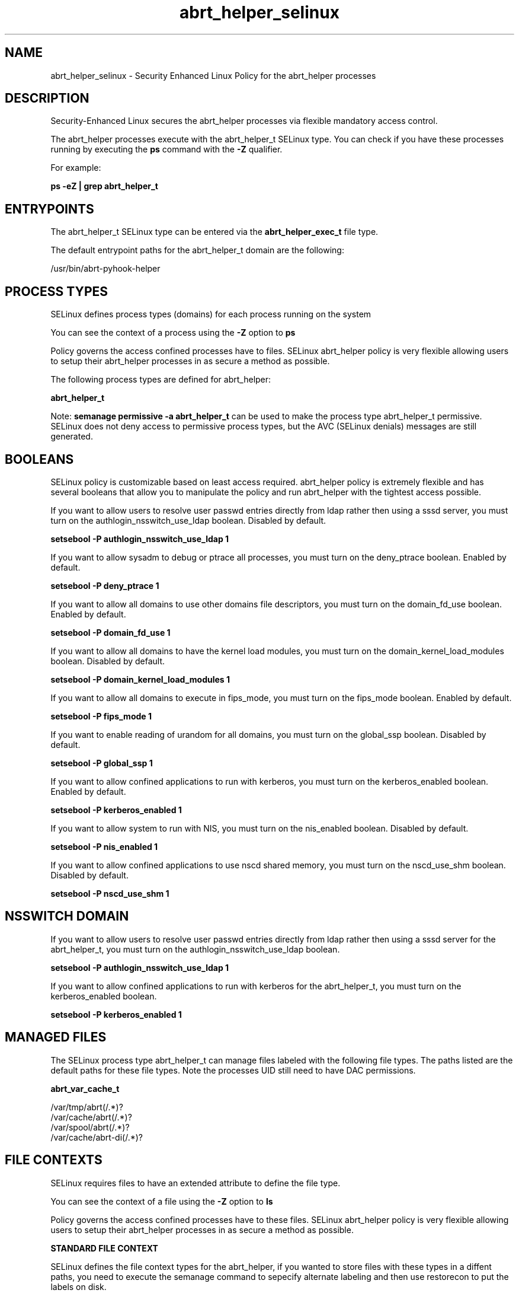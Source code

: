 .TH  "abrt_helper_selinux"  "8"  "13-01-16" "abrt_helper" "SELinux Policy documentation for abrt_helper"
.SH "NAME"
abrt_helper_selinux \- Security Enhanced Linux Policy for the abrt_helper processes
.SH "DESCRIPTION"

Security-Enhanced Linux secures the abrt_helper processes via flexible mandatory access control.

The abrt_helper processes execute with the abrt_helper_t SELinux type. You can check if you have these processes running by executing the \fBps\fP command with the \fB\-Z\fP qualifier.

For example:

.B ps -eZ | grep abrt_helper_t


.SH "ENTRYPOINTS"

The abrt_helper_t SELinux type can be entered via the \fBabrt_helper_exec_t\fP file type.

The default entrypoint paths for the abrt_helper_t domain are the following:

/usr/bin/abrt-pyhook-helper
.SH PROCESS TYPES
SELinux defines process types (domains) for each process running on the system
.PP
You can see the context of a process using the \fB\-Z\fP option to \fBps\bP
.PP
Policy governs the access confined processes have to files.
SELinux abrt_helper policy is very flexible allowing users to setup their abrt_helper processes in as secure a method as possible.
.PP
The following process types are defined for abrt_helper:

.EX
.B abrt_helper_t
.EE
.PP
Note:
.B semanage permissive -a abrt_helper_t
can be used to make the process type abrt_helper_t permissive. SELinux does not deny access to permissive process types, but the AVC (SELinux denials) messages are still generated.

.SH BOOLEANS
SELinux policy is customizable based on least access required.  abrt_helper policy is extremely flexible and has several booleans that allow you to manipulate the policy and run abrt_helper with the tightest access possible.


.PP
If you want to allow users to resolve user passwd entries directly from ldap rather then using a sssd server, you must turn on the authlogin_nsswitch_use_ldap boolean. Disabled by default.

.EX
.B setsebool -P authlogin_nsswitch_use_ldap 1

.EE

.PP
If you want to allow sysadm to debug or ptrace all processes, you must turn on the deny_ptrace boolean. Enabled by default.

.EX
.B setsebool -P deny_ptrace 1

.EE

.PP
If you want to allow all domains to use other domains file descriptors, you must turn on the domain_fd_use boolean. Enabled by default.

.EX
.B setsebool -P domain_fd_use 1

.EE

.PP
If you want to allow all domains to have the kernel load modules, you must turn on the domain_kernel_load_modules boolean. Disabled by default.

.EX
.B setsebool -P domain_kernel_load_modules 1

.EE

.PP
If you want to allow all domains to execute in fips_mode, you must turn on the fips_mode boolean. Enabled by default.

.EX
.B setsebool -P fips_mode 1

.EE

.PP
If you want to enable reading of urandom for all domains, you must turn on the global_ssp boolean. Disabled by default.

.EX
.B setsebool -P global_ssp 1

.EE

.PP
If you want to allow confined applications to run with kerberos, you must turn on the kerberos_enabled boolean. Enabled by default.

.EX
.B setsebool -P kerberos_enabled 1

.EE

.PP
If you want to allow system to run with NIS, you must turn on the nis_enabled boolean. Disabled by default.

.EX
.B setsebool -P nis_enabled 1

.EE

.PP
If you want to allow confined applications to use nscd shared memory, you must turn on the nscd_use_shm boolean. Disabled by default.

.EX
.B setsebool -P nscd_use_shm 1

.EE

.SH NSSWITCH DOMAIN

.PP
If you want to allow users to resolve user passwd entries directly from ldap rather then using a sssd server for the abrt_helper_t, you must turn on the authlogin_nsswitch_use_ldap boolean.

.EX
.B setsebool -P authlogin_nsswitch_use_ldap 1
.EE

.PP
If you want to allow confined applications to run with kerberos for the abrt_helper_t, you must turn on the kerberos_enabled boolean.

.EX
.B setsebool -P kerberos_enabled 1
.EE

.SH "MANAGED FILES"

The SELinux process type abrt_helper_t can manage files labeled with the following file types.  The paths listed are the default paths for these file types.  Note the processes UID still need to have DAC permissions.

.br
.B abrt_var_cache_t

	/var/tmp/abrt(/.*)?
.br
	/var/cache/abrt(/.*)?
.br
	/var/spool/abrt(/.*)?
.br
	/var/cache/abrt-di(/.*)?
.br

.SH FILE CONTEXTS
SELinux requires files to have an extended attribute to define the file type.
.PP
You can see the context of a file using the \fB\-Z\fP option to \fBls\bP
.PP
Policy governs the access confined processes have to these files.
SELinux abrt_helper policy is very flexible allowing users to setup their abrt_helper processes in as secure a method as possible.
.PP

.PP
.B STANDARD FILE CONTEXT

SELinux defines the file context types for the abrt_helper, if you wanted to
store files with these types in a diffent paths, you need to execute the semanage command to sepecify alternate labeling and then use restorecon to put the labels on disk.

.B semanage fcontext -a -t abrt_helper_exec_t '/srv/abrt_helper/content(/.*)?'
.br
.B restorecon -R -v /srv/myabrt_helper_content

Note: SELinux often uses regular expressions to specify labels that match multiple files.

.I The following file types are defined for abrt_helper:


.EX
.PP
.B abrt_helper_exec_t
.EE

- Set files with the abrt_helper_exec_t type, if you want to transition an executable to the abrt_helper_t domain.


.PP
Note: File context can be temporarily modified with the chcon command.  If you want to permanently change the file context you need to use the
.B semanage fcontext
command.  This will modify the SELinux labeling database.  You will need to use
.B restorecon
to apply the labels.

.SH "COMMANDS"
.B semanage fcontext
can also be used to manipulate default file context mappings.
.PP
.B semanage permissive
can also be used to manipulate whether or not a process type is permissive.
.PP
.B semanage module
can also be used to enable/disable/install/remove policy modules.

.B semanage boolean
can also be used to manipulate the booleans

.PP
.B system-config-selinux
is a GUI tool available to customize SELinux policy settings.

.SH AUTHOR
This manual page was auto-generated using
.B "sepolicy manpage"
by Dan Walsh.

.SH "SEE ALSO"
selinux(8), abrt_helper(8), semanage(8), restorecon(8), chcon(1), sepolicy(8)
, setsebool(8), abrt_selinux(8), abrt_selinux(8), abrt_dump_oops_selinux(8), abrt_handle_event_selinux(8), abrt_retrace_coredump_selinux(8), abrt_retrace_worker_selinux(8), abrt_watch_log_selinux(8)